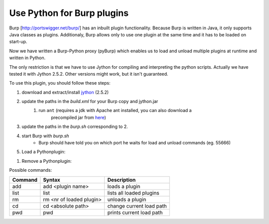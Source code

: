 Use Python for Burp plugins
---------------------------
Burp [`<http://portswigger.net/burp/>`_] has an inbuilt plugin functionality. Because Burp is written in Java, it
only supports Java classes as plugins. Additionaly, Burp allows only to use one
plugin at the same time and it has to be loaded on start-up. 

Now we have written a Burp-Python proxy (pyBurp) which enables us to load and unload
multiple plugins at runtime and written in Python.

The only restriction is that we have to use Jython for compiling and
interpreting the python scripts. Actually we have tested it with Jython 2.5.2.
Other versions might work, but it isn't guaranteed.


To use this plugin, you should follow these steps:

#. download and extract/install `jython <www.jython.org>`_ (2.5.2)
#. update the paths in the *build.xml* for your Burp copy and jython.jar
    #. run ``ant`` (requires a jdk with Apache ant installed, you can also download a
           precompiled jar from `here <http://www.ernw.de/download/burp_python.jar>`_)
#. update the paths in the *burp.sh* corresponding to 2.
#. start Burp with *burp.sh*
    * Burp should have told you on which port he waits for load and unload commands (eg. 55666)
#. Load a Pythonplugin:
    
.. code-block:: none
    :emphasize-lines: 2,4,5,8,11

    $ nc localhost 55666            # or some other port reported at startup
    pwd                             # shows you the current workingdir to load from
    /home/foo
    cd /home/foo/sources/pyBurp     # change the current workingdir
    add PoCPlugin                   # load the PoC-Plugin
    adding PoCPlugin
    done
    list                            # show loaded Plugins
    Callback list:
    1: PocPlugin
    quit                            # quit communication
    Bye
    $

#. Remove a Pythonplugin:

.. code-block:: none
    :emphasize-lines: 2,5,8

    $ nc localhost 55666            # or some other port reported at startup
    list                            # show loaded Plugins
    Callback list:
    1: PoCPlugin
    rm 1                            # remove Plugin with no. 1
    removing PoCPlugin
    done
    quit                            # quit communication
    Bye
    $

Possible commands:

======= ======================== ===========
Command Syntax                   Description
======= ======================== ===========
add     add <plugin name>        loads a plugin
list    list                     lists all loaded plugins
rm      rm <nr of loaded plugin> unloads a plugin
cd      cd <absolute path>       change current load path
pwd     pwd                      prints current load path
======= ======================== ===========

